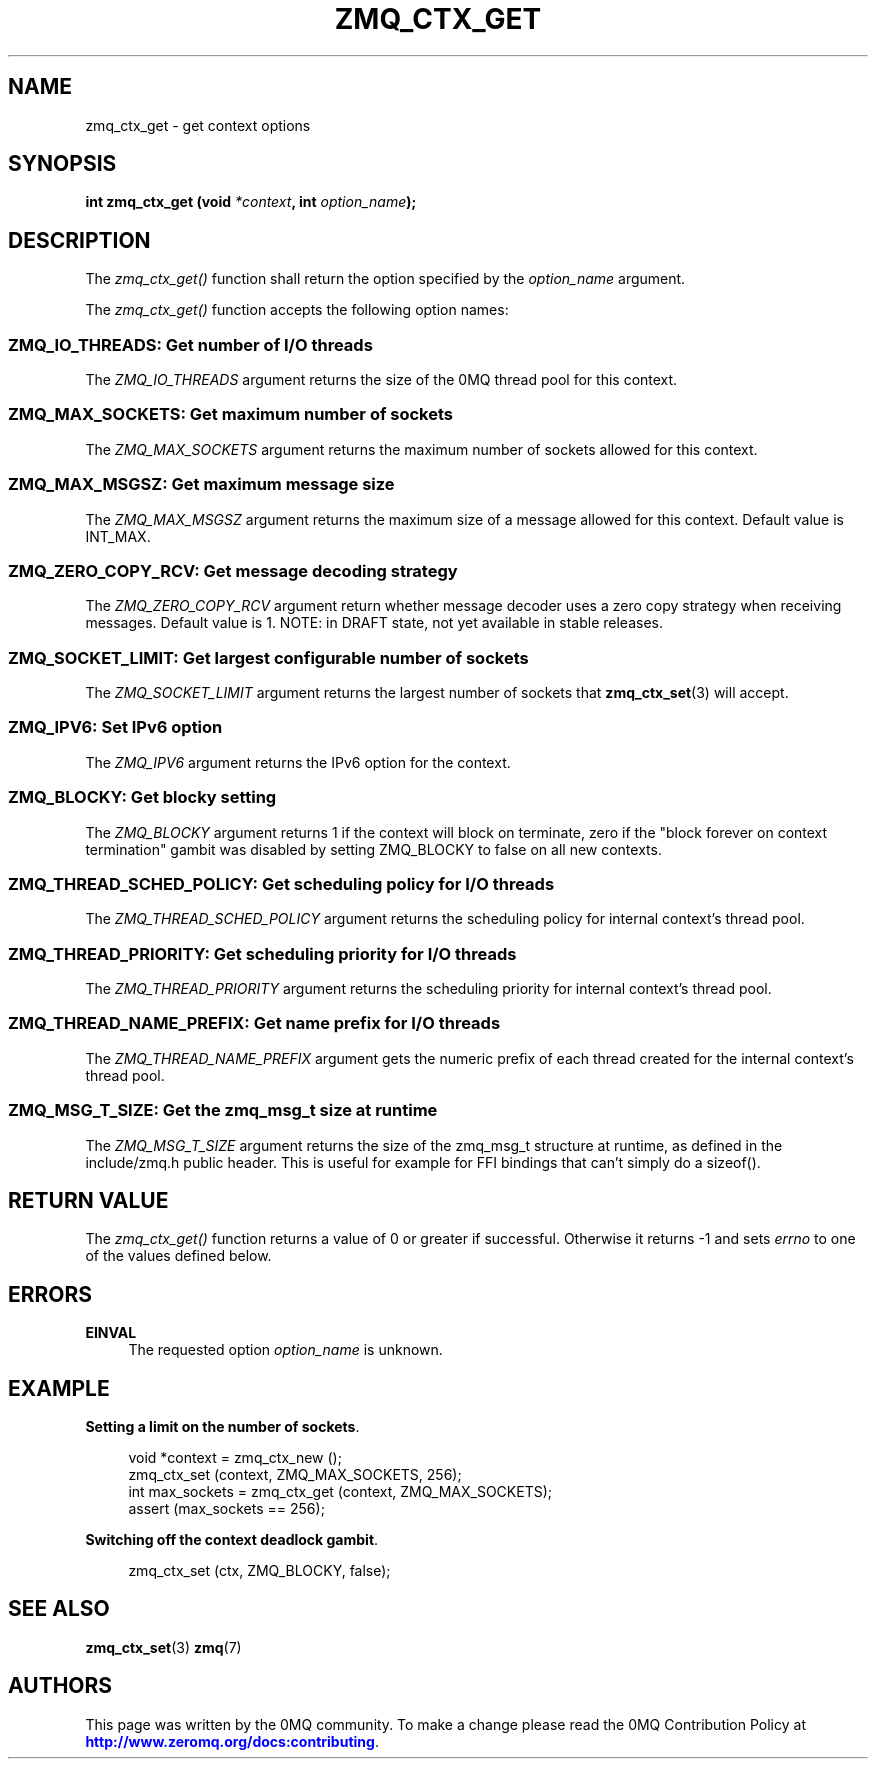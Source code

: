 '\" t
.\"     Title: zmq_ctx_get
.\"    Author: [see the "AUTHORS" section]
.\" Generator: DocBook XSL Stylesheets v1.78.1 <http://docbook.sf.net/>
.\"      Date: 11/28/2018
.\"    Manual: 0MQ Manual
.\"    Source: 0MQ 4.3.0
.\"  Language: English
.\"
.TH "ZMQ_CTX_GET" "3" "11/28/2018" "0MQ 4\&.3\&.0" "0MQ Manual"
.\" -----------------------------------------------------------------
.\" * Define some portability stuff
.\" -----------------------------------------------------------------
.\" ~~~~~~~~~~~~~~~~~~~~~~~~~~~~~~~~~~~~~~~~~~~~~~~~~~~~~~~~~~~~~~~~~
.\" http://bugs.debian.org/507673
.\" http://lists.gnu.org/archive/html/groff/2009-02/msg00013.html
.\" ~~~~~~~~~~~~~~~~~~~~~~~~~~~~~~~~~~~~~~~~~~~~~~~~~~~~~~~~~~~~~~~~~
.ie \n(.g .ds Aq \(aq
.el       .ds Aq '
.\" -----------------------------------------------------------------
.\" * set default formatting
.\" -----------------------------------------------------------------
.\" disable hyphenation
.nh
.\" disable justification (adjust text to left margin only)
.ad l
.\" -----------------------------------------------------------------
.\" * MAIN CONTENT STARTS HERE *
.\" -----------------------------------------------------------------
.SH "NAME"
zmq_ctx_get \- get context options
.SH "SYNOPSIS"
.sp
\fBint zmq_ctx_get (void \fR\fB\fI*context\fR\fR\fB, int \fR\fB\fIoption_name\fR\fR\fB);\fR
.SH "DESCRIPTION"
.sp
The \fIzmq_ctx_get()\fR function shall return the option specified by the \fIoption_name\fR argument\&.
.sp
The \fIzmq_ctx_get()\fR function accepts the following option names:
.SS "ZMQ_IO_THREADS: Get number of I/O threads"
.sp
The \fIZMQ_IO_THREADS\fR argument returns the size of the 0MQ thread pool for this context\&.
.SS "ZMQ_MAX_SOCKETS: Get maximum number of sockets"
.sp
The \fIZMQ_MAX_SOCKETS\fR argument returns the maximum number of sockets allowed for this context\&.
.SS "ZMQ_MAX_MSGSZ: Get maximum message size"
.sp
The \fIZMQ_MAX_MSGSZ\fR argument returns the maximum size of a message allowed for this context\&. Default value is INT_MAX\&.
.SS "ZMQ_ZERO_COPY_RCV: Get message decoding strategy"
.sp
The \fIZMQ_ZERO_COPY_RCV\fR argument return whether message decoder uses a zero copy strategy when receiving messages\&. Default value is 1\&. NOTE: in DRAFT state, not yet available in stable releases\&.
.SS "ZMQ_SOCKET_LIMIT: Get largest configurable number of sockets"
.sp
The \fIZMQ_SOCKET_LIMIT\fR argument returns the largest number of sockets that \fBzmq_ctx_set\fR(3) will accept\&.
.SS "ZMQ_IPV6: Set IPv6 option"
.sp
The \fIZMQ_IPV6\fR argument returns the IPv6 option for the context\&.
.SS "ZMQ_BLOCKY: Get blocky setting"
.sp
The \fIZMQ_BLOCKY\fR argument returns 1 if the context will block on terminate, zero if the "block forever on context termination" gambit was disabled by setting ZMQ_BLOCKY to false on all new contexts\&.
.SS "ZMQ_THREAD_SCHED_POLICY: Get scheduling policy for I/O threads"
.sp
The \fIZMQ_THREAD_SCHED_POLICY\fR argument returns the scheduling policy for internal context\(cqs thread pool\&.
.SS "ZMQ_THREAD_PRIORITY: Get scheduling priority for I/O threads"
.sp
The \fIZMQ_THREAD_PRIORITY\fR argument returns the scheduling priority for internal context\(cqs thread pool\&.
.SS "ZMQ_THREAD_NAME_PREFIX: Get name prefix for I/O threads"
.sp
The \fIZMQ_THREAD_NAME_PREFIX\fR argument gets the numeric prefix of each thread created for the internal context\(cqs thread pool\&.
.SS "ZMQ_MSG_T_SIZE: Get the zmq_msg_t size at runtime"
.sp
The \fIZMQ_MSG_T_SIZE\fR argument returns the size of the zmq_msg_t structure at runtime, as defined in the include/zmq\&.h public header\&. This is useful for example for FFI bindings that can\(cqt simply do a sizeof()\&.
.SH "RETURN VALUE"
.sp
The \fIzmq_ctx_get()\fR function returns a value of 0 or greater if successful\&. Otherwise it returns \-1 and sets \fIerrno\fR to one of the values defined below\&.
.SH "ERRORS"
.PP
\fBEINVAL\fR
.RS 4
The requested option
\fIoption_name\fR
is unknown\&.
.RE
.SH "EXAMPLE"
.PP
\fBSetting a limit on the number of sockets\fR. 
.sp
.if n \{\
.RS 4
.\}
.nf
void *context = zmq_ctx_new ();
zmq_ctx_set (context, ZMQ_MAX_SOCKETS, 256);
int max_sockets = zmq_ctx_get (context, ZMQ_MAX_SOCKETS);
assert (max_sockets == 256);
.fi
.if n \{\
.RE
.\}
.PP
\fBSwitching off the context deadlock gambit\fR. 
.sp
.if n \{\
.RS 4
.\}
.nf
zmq_ctx_set (ctx, ZMQ_BLOCKY, false);
.fi
.if n \{\
.RE
.\}
.sp
.SH "SEE ALSO"
.sp
\fBzmq_ctx_set\fR(3) \fBzmq\fR(7)
.SH "AUTHORS"
.sp
This page was written by the 0MQ community\&. To make a change please read the 0MQ Contribution Policy at \m[blue]\fBhttp://www\&.zeromq\&.org/docs:contributing\fR\m[]\&.

